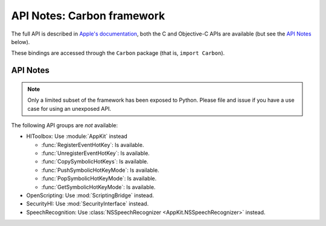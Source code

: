 API Notes: Carbon framework
===========================

The full API is described in `Apple's documentation`__, both
the C and Objective-C APIs are available (but see the `API Notes`_ below).

.. __: https://developer.apple.com/documentation/carbon/?preferredLanguage=occ

These bindings are accessed through the ``Carbon`` package (that is, ``import Carbon``).


API Notes
---------

.. note::

   Only a limited subset of the framework has been exposed to Python. Please file and
   issue if you have a use case for using an unexposed API.



The following API groups are *not* available:

* HIToolbox: Use :module:`AppKit` instead

  * :func:`RegisterEventHotKey`: Is available.

  * :func:`UnregisterEventHotKey`: Is available.

  * :func:`CopySymbolicHotKeys`: Is available.

  * :func:`PushSymbolicHotKeyMode`: Is available.

  * :func:`PopSymbolicHotKeyMode`: Is available.

  * :func:`GetSymbolicHotKeyMode`: Is available.

* OpenScripting: Use :mod:`ScriptingBridge` instead.

* SecurityHI: Use :mod:`SecurityInterface` instead.

* SpeechRecognition: Use :class:`NSSpeechRecognizer <AppKit.NSSpeechRecognizer>` instead.
